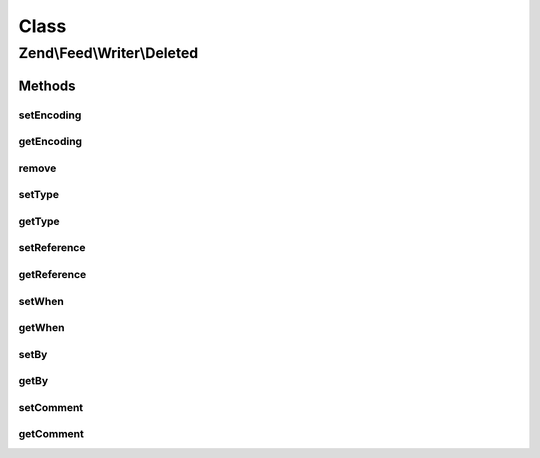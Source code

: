 .. Feed/Writer/Deleted.php generated using docpx on 01/30/13 03:02pm


Class
*****

Zend\\Feed\\Writer\\Deleted
===========================



Methods
-------

setEncoding
+++++++++++

.. function:: setEncoding()


    Set the feed character encoding

    :param $encoding: 

    :throws Exception\InvalidArgumentException: 

    :rtype: string|null 
    :rtype: Deleted 



getEncoding
+++++++++++

.. function:: getEncoding()


    Get the feed character encoding

    :rtype: string|null 



remove
++++++

.. function:: remove()


    Unset a specific data point

    :param string: 

    :rtype: Deleted 



setType
+++++++

.. function:: setType()


    Set the current feed type being exported to "rss" or "atom". This allows
    other objects to gracefully choose whether to execute or not, depending
    on their appropriateness for the current type, e.g. renderers.

    :param string: 

    :rtype: Deleted 



getType
+++++++

.. function:: getType()


    Retrieve the current or last feed type exported.

    :rtype: string Value will be "rss" or "atom"



setReference
++++++++++++

.. function:: setReference()


    Set reference

    :param $reference: 

    :throws Exception\InvalidArgumentException: 

    :rtype: Deleted 



getReference
++++++++++++

.. function:: getReference()


    @return string



setWhen
+++++++

.. function:: setWhen()


    Set when

    :param null|string|DateTime: 

    :throws Exception\InvalidArgumentException: 

    :rtype: Deleted 



getWhen
+++++++

.. function:: getWhen()


    @return DateTime



setBy
+++++

.. function:: setBy()


    Set by

    :param array: 

    :throws Exception\InvalidArgumentException: 

    :rtype: Deleted 



getBy
+++++

.. function:: getBy()


    @return string



setComment
++++++++++

.. function:: setComment()


    @param string $comment

    :rtype: Deleted 



getComment
++++++++++

.. function:: getComment()


    @return string



